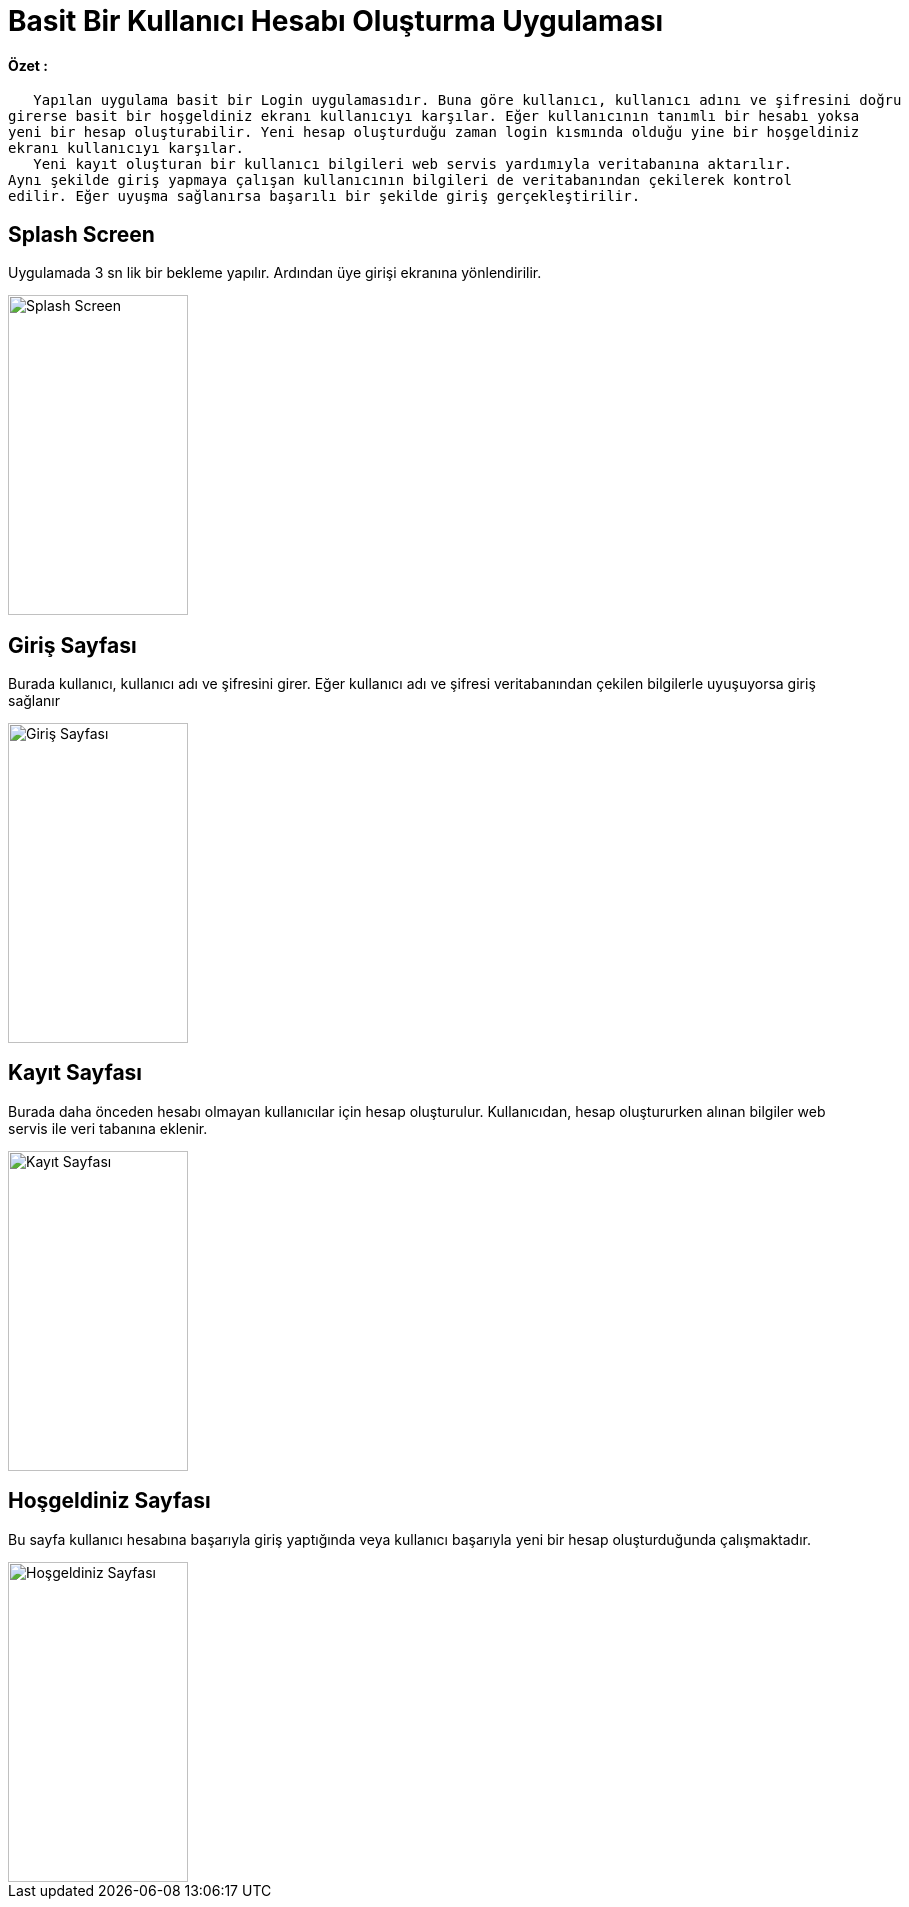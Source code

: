 :imagesdir: resimler

# Basit Bir Kullanıcı Hesabı Oluşturma Uygulaması


==== Özet :
      Yapılan uygulama basit bir Login uygulamasıdır. Buna göre kullanıcı, kullanıcı adını ve şifresini doğru
   girerse basit bir hoşgeldiniz ekranı kullanıcıyı karşılar. Eğer kullanıcının tanımlı bir hesabı yoksa 
   yeni bir hesap oluşturabilir. Yeni hesap oluşturduğu zaman login kısmında olduğu yine bir hoşgeldiniz 
   ekranı kullanıcıyı karşılar. 
      Yeni kayıt oluşturan bir kullanıcı bilgileri web servis yardımıyla veritabanına aktarılır. 
   Aynı şekilde giriş yapmaya çalışan kullanıcının bilgileri de veritabanından çekilerek kontrol 
   edilir. Eğer uyuşma sağlanırsa başarılı bir şekilde giriş gerçekleştirilir.


== Splash Screen

Uygulamada 3 sn lik bir bekleme yapılır. Ardından üye girişi ekranına yönlendirilir.


image::splashscreen.png[Splash Screen,180,320,align="center"]


== Giriş Sayfası

Burada kullanıcı, kullanıcı adı ve şifresini girer. Eğer kullanıcı adı ve şifresi veritabanından
çekilen bilgilerle uyuşuyorsa giriş sağlanır


image::giris.png[Giriş Sayfası,180,320,align="center"]



== Kayıt Sayfası

Burada daha önceden hesabı olmayan kullanıcılar için hesap oluşturulur. Kullanıcıdan, hesap oluştururken
alınan bilgiler web servis ile veri tabanına eklenir.


image::kayit.png[Kayıt Sayfası,180,320,align="center"]


== Hoşgeldiniz Sayfası

Bu sayfa kullanıcı hesabına başarıyla giriş yaptığında veya kullanıcı başarıyla yeni bir hesap oluşturduğunda
çalışmaktadır.


image::hosgeldiniz.png[Hoşgeldiniz Sayfası,180,320,align="center"]
